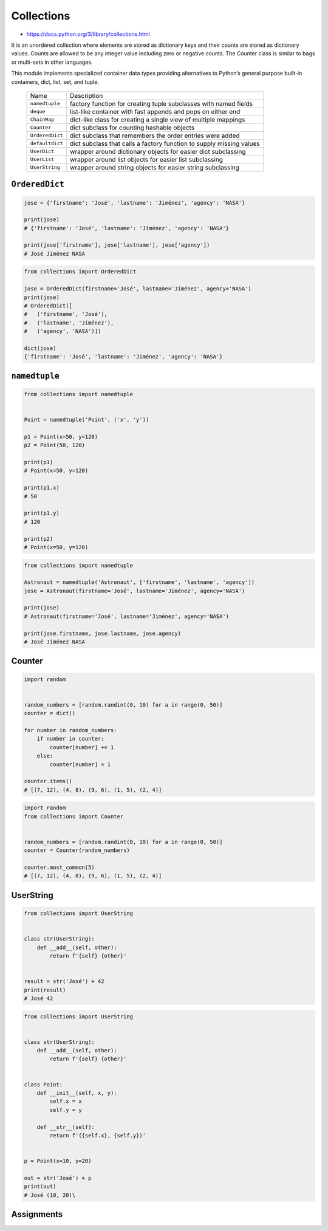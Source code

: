 ***********
Collections
***********

* https://docs.python.org/3/library/collections.html

It is an unordered collection where elements are stored as dictionary keys and their counts are stored as dictionary values. Counts are allowed to be any integer value including zero or negative counts. The Counter class is similar to bags or multi-sets in other languages.

This module implements specialized container data types providing alternatives to Python’s general purpose built-in containers, dict, list, set, and tuple.

    ================  ====================================================================
    Name              Description
    ----------------  --------------------------------------------------------------------
    ``namedtuple``    factory function for creating tuple subclasses with named fields
    ``deque``         list-like container with fast appends and pops on either end
    ``ChainMap``      dict-like class for creating a single view of multiple mappings
    ``Counter``       dict subclass for counting hashable objects
    ``OrderedDict``   dict subclass that remembers the order entries were added
    ``defaultdict``   dict subclass that calls a factory function to supply missing values
    ``UserDict``      wrapper around dictionary objects for easier dict subclassing
    ``UserList``      wrapper around list objects for easier list subclassing
    ``UserString``    wrapper around string objects for easier string subclassing
    ================  ====================================================================


``OrderedDict``
===============
.. code-block:: python

    jose = {'firstname': 'José', 'lastname': 'Jiménez', 'agency': 'NASA'}

    print(jose)
    # {'firstname': 'José', 'lastname': 'Jiménez', 'agency': 'NASA'}

    print(jose['firstname'], jose['lastname'], jose['agency'])
    # José Jiménez NASA

.. code-block:: python

    from collections import OrderedDict

    jose = OrderedDict(firstname='José', lastname='Jiménez', agency='NASA')
    print(jose)
    # OrderedDict([
    #   ('firstname', 'José'),
    #   ('lastname', 'Jiménez'),
    #   ('agency', 'NASA')])

    dict(jose)
    {'firstname': 'José', 'lastname': 'Jiménez', 'agency': 'NASA'}

``namedtuple``
==============
.. code-block:: python

    from collections import namedtuple


    Point = namedtuple('Point', ('x', 'y'))

    p1 = Point(x=50, y=120)
    p2 = Point(50, 120)

    print(p1)
    # Point(x=50, y=120)

    print(p1.x)
    # 50

    print(p1.y)
    # 120

    print(p2)
    # Point(x=50, y=120)

.. code-block:: python

    from collections import namedtuple

    Astronaut = namedtuple('Astronaut', ['firstname', 'lastname', 'agency'])
    jose = Astronaut(firstname='José', lastname='Jiménez', agency='NASA')

    print(jose)
    # Astronaut(firstname='José', lastname='Jiménez', agency='NASA')

    print(jose.firstname, jose.lastname, jose.agency)
    # José Jiménez NASA


Counter
=======
.. code-block:: python

    import random


    random_numbers = [random.randint(0, 10) for a in range(0, 50)]
    counter = dict()

    for number in random_numbers:
        if number in counter:
            counter[number] += 1
        else:
            counter[number] = 1

    counter.items()
    # [(7, 12), (4, 8), (9, 6), (1, 5), (2, 4)]

.. code-block:: python

    import random
    from collections import Counter


    random_numbers = [random.randint(0, 10) for a in range(0, 50)]
    counter = Counter(random_numbers)

    counter.most_common(5)
    # [(7, 12), (4, 8), (9, 6), (1, 5), (2, 4)]

UserString
==========
.. code-block:: python

    from collections import UserString


    class str(UserString):
        def __add__(self, other):
            return f'{self} {other}'


    result = str('José') + 42
    print(result)
    # José 42

.. code-block:: python

    from collections import UserString


    class str(UserString):
        def __add__(self, other):
            return f'{self} {other}'


    class Point:
        def __init__(self, x, y):
            self.x = x
            self.y = y

        def __str__(self):
            return f'({self.x}, {self.y})'


    p = Point(x=10, y=20)

    out = str('José') + p
    print(out)
    # José (10, 20)\


Assignments
===========
.. todo:: Create assignments
